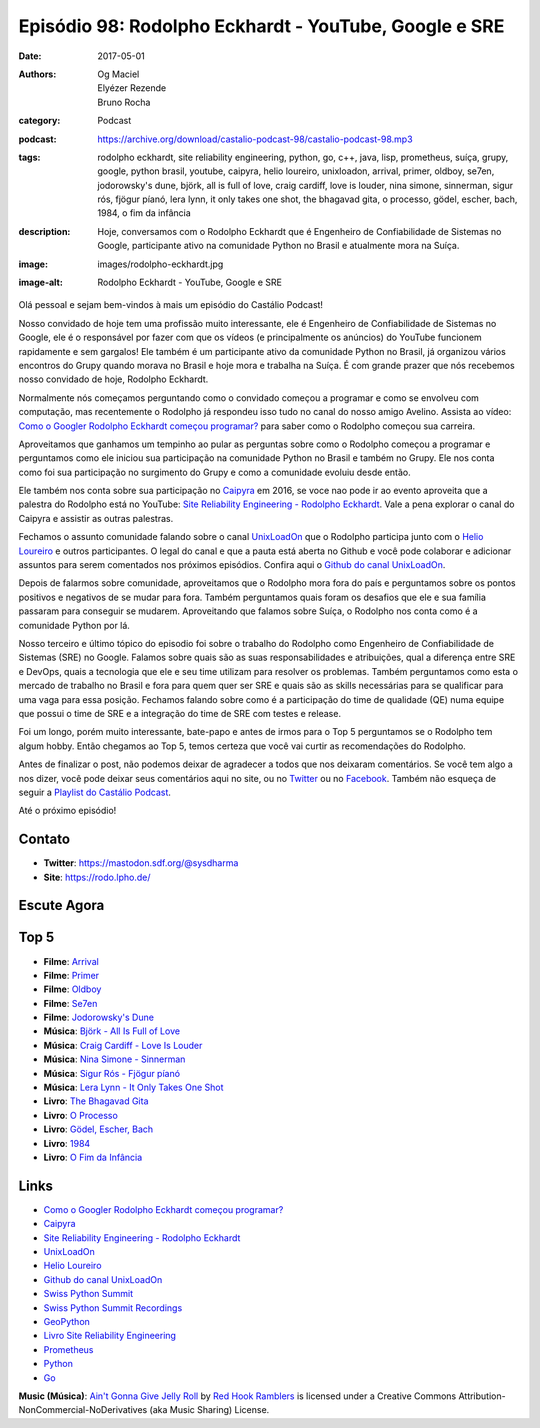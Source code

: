 Episódio 98: Rodolpho Eckhardt - YouTube, Google e SRE
######################################################
:date: 2017-05-01
:authors: Og Maciel, Elyézer Rezende, Bruno Rocha
:category: Podcast
:podcast: https://archive.org/download/castalio-podcast-98/castalio-podcast-98.mp3
:tags: rodolpho eckhardt, site reliability engineering, python, go, c++, java,
       lisp, prometheus, suíça, grupy, google, python brasil, youtube, caipyra,
       helio loureiro, unixloadon, arrival, primer, oldboy, se7en, jodorowsky's
       dune, björk, all is full of love, craig cardiff, love is louder, nina
       simone, sinnerman, sigur rós, fjögur píanó, lera lynn, it only takes one
       shot, the bhagavad gita, o processo, gödel, escher, bach, 1984, o fim da
       infância
:description: Hoje, conversamos com o Rodolpho Eckhardt que é Engenheiro de
              Confiabilidade de Sistemas no Google, participante ativo na
              comunidade Python no Brasil e atualmente mora na Suíça.
:image: images/rodolpho-eckhardt.jpg
:image-alt: Rodolpho Eckhardt - YouTube, Google e SRE

Olá pessoal e sejam bem-vindos à mais um episódio do Castálio Podcast!

Nosso convidado de hoje tem uma profissão muito interessante, ele é Engenheiro
de Confiabilidade de Sistemas no Google, ele é o responsável por fazer com que
os vídeos (e principalmente os anúncios) do YouTube funcionem rapidamente e sem
gargalos!  Ele também é um participante ativo da comunidade Python no Brasil,
já organizou vários encontros do Grupy quando morava no Brasil e hoje mora e
trabalha na Suíça. É com grande prazer que nós recebemos nosso convidado de
hoje, Rodolpho Eckhardt.

.. more

Normalmente nós começamos perguntando como o convidado começou a programar e
como se envolveu com computação, mas recentemente o Rodolpho já respondeu isso
tudo no canal do nosso amigo Avelino. Assista ao vídeo: `Como o Googler
Rodolpho Eckhardt começou programar?`_ para saber como o Rodolpho começou sua
carreira.

Aproveitamos que ganhamos um tempinho ao pular as perguntas sobre como o
Rodolpho começou a programar e perguntamos como ele iniciou sua participação na
comunidade Python no Brasil e também no Grupy. Ele nos conta como foi sua
participação no surgimento do Grupy e como a comunidade evoluiu desde então.

Ele também nos conta sobre sua participação no `Caipyra`_ em 2016, se voce nao
pode ir ao evento aproveita que a palestra do Rodolpho está no YouTube: `Site
Reliability Engineering - Rodolpho Eckhardt`_. Vale a pena explorar o canal do
Caipyra e assistir as outras palestras.

Fechamos o assunto comunidade falando sobre o canal `UnixLoadOn`_ que o
Rodolpho participa junto com o `Helio Loureiro`_ e outros participantes. O
legal do canal e que a pauta está aberta no Github e você pode colaborar e
adicionar assuntos para serem comentados nos próximos episódios. Confira aqui o
`Github do canal UnixLoadOn`_.

Depois de falarmos sobre comunidade, aproveitamos que o Rodolpho mora fora do
país e perguntamos sobre os pontos positivos e negativos de se mudar para fora.
Também perguntamos quais foram os desafios que ele e sua família passaram para
conseguir se mudarem. Aproveitando que falamos sobre Suíça, o Rodolpho nos
conta como é a comunidade Python por lá.

Nosso terceiro e último tópico do episodio foi sobre o trabalho do Rodolpho
como Engenheiro de Confiabilidade de Sistemas (SRE) no Google. Falamos sobre
quais são as suas responsabilidades e atribuições, qual a diferença entre SRE e
DevOps, quais a tecnologia que ele e seu time utilizam para resolver os
problemas. Também perguntamos como esta o mercado de trabalho no Brasil e fora
para quem quer ser SRE e quais são as skills necessárias para se qualificar
para uma vaga para essa posição. Fechamos falando sobre como é a participação
do time de qualidade (QE) numa equipe que possui o time de SRE e a integração
do time de SRE com testes e release.

Foi um longo, porém muito interessante, bate-papo e antes de irmos para o Top 5
perguntamos se o Rodolpho tem algum hobby. Então chegamos ao Top 5, temos
certeza que você vai curtir as recomendações do Rodolpho.

Antes de finalizar o post, não podemos deixar de agradecer a todos que nos
deixaram comentários. Se você tem algo a nos dizer, você pode deixar seus
comentários aqui no site, ou no `Twitter <https://twitter.com/castaliopod>`_ ou
no `Facebook <https://www.facebook.com/castaliopod>`_. Também não esqueça de
seguir a `Playlist do Castálio Podcast
<https://open.spotify.com/user/elyezermr/playlist/0PDXXZRXbJNTPVSnopiMXg>`_.

Até o próximo episódio!

Contato
-------
* **Twitter**: https://mastodon.sdf.org/@sysdharma
* **Site**: https://rodo.lpho.de/

Escute Agora
------------

.. podcast:: castalio-podcast-98

Top 5
-----
* **Filme**: `Arrival <http://www.imdb.com/title/tt2543164/>`_
* **Filme**: `Primer <http://www.imdb.com/title/tt0390384/>`_
* **Filme**: `Oldboy <http://www.imdb.com/title/tt0364569/>`_
* **Filme**: `Se7en <http://www.imdb.com/title/tt0114369/>`_
* **Filme**: `Jodorowsky's Dune <http://www.imdb.com/title/tt1935156/>`_
* **Música**: `Björk - All Is Full of Love <https://www.last.fm/music/Bj%C3%B6rk/_/All+Is+Full+of+Love>`_
* **Música**: `Craig Cardiff - Love Is Louder <https://www.last.fm/music/Craig+Cardiff/_/Love+Is+Louder+(Than+All+This+Noise)>`_
* **Música**: `Nina Simone - Sinnerman <https://www.last.fm/music/Nina+Simone/_/Sinnerman>`_
* **Música**: `Sigur Rós - Fjögur píanó <https://www.last.fm/music/Sigur+R%C3%B3s/_/Fj%C3%B6gur+p%C3%ADan%C3%B3>`_
* **Música**: `Lera Lynn - It Only Takes One Shot <https://www.last.fm/music/Lera+Lynn/_/It+Only+Takes+One+Shot>`_
* **Livro**: `The Bhagavad Gita <https://www.goodreads.com/book/show/99944.The_Bhagavad_Gita>`_
* **Livro**: `O Processo <https://www.goodreads.com/book/show/6709963-o-processo>`_
* **Livro**: `Gödel, Escher, Bach <https://www.goodreads.com/book/show/24113.G_del_Escher_Bach>`_
* **Livro**: `1984 <https://www.goodreads.com/book/show/5470.1984>`_
* **Livro**: `O Fim da Infância <https://www.goodreads.com/book/show/13251514-o-fim-da-inf-ncia>`_

Links
-----

* `Como o Googler Rodolpho Eckhardt começou programar?`_
* `Caipyra`_
* `Site Reliability Engineering - Rodolpho Eckhardt`_
* `UnixLoadOn`_
* `Helio Loureiro`_
* `Github do canal UnixLoadOn`_
* `Swiss Python Summit`_
* `Swiss Python Summit Recordings`_
* `GeoPython`_
* `Livro Site Reliability Engineering`_
* `Prometheus`_
* `Python`_
* `Go`_

.. class:: panel-body bg-info

    **Music (Música)**: `Ain't Gonna Give Jelly Roll`_ by `Red Hook Ramblers`_ is licensed under a Creative Commons Attribution-NonCommercial-NoDerivatives (aka Music Sharing) License.

.. Mentioned
.. _Como o Googler Rodolpho Eckhardt começou programar?: https://www.youtube.com/watch?v=WYjrO-b1gU0
.. _Caipyra: http://caipyra.python.org.br/
.. _Site Reliability Engineering - Rodolpho Eckhardt: https://www.youtube.com/watch?v=XI2zUFIsMwg
.. _UnixLoadOn: https://www.youtube.com/UnixLoadOn
.. _Helio Loureiro: http://helio.loureiro.eng.br/
.. _Github do canal UnixLoadOn: https://github.com/helioloureiro/canalunixloadon
.. _Swiss Python Summit: http://www.python-summit.ch/
.. _Swiss Python Summit Recordings: http://www.python-summit.ch/pages/recordings.html
.. _GeoPython: https://2017.geopython.net/
.. _Livro Site Reliability Engineering: https://www.goodreads.com/book/show/27968891-site-reliability-engineering
.. _Prometheus: https://prometheus.io/
.. _Python: https://www.python.org/
.. _Go: https://golang.org/

.. Footer
.. _Ain't Gonna Give Jelly Roll: http://freemusicarchive.org/music/Red_Hook_Ramblers/Live__WFMU_on_Antique_Phonograph_Music_Program_with_MAC_Feb_8_2011/Red_Hook_Ramblers_-_12_-_Aint_Gonna_Give_Jelly_Roll
.. _Red Hook Ramblers: http://www.redhookramblers.com/

